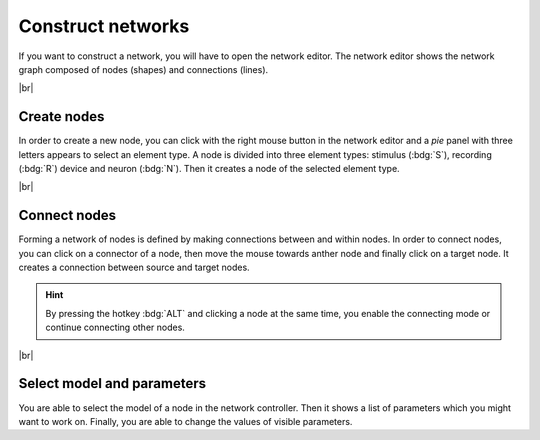 Construct networks
==================

If you want to construct a network, you will have to open the network editor. The network editor shows the network graph
composed of nodes (shapes) and connections (lines).

.. image:: /_static/img/screenshots/network/network-editor.png
   :target: #construct-networks
   :width: 100%

|br|

.. _usage-basic-create-nodes:

Create nodes
------------

.. image:: /_static/img/gif/create-nodes.gif
   :align: left
   :target: #create-nodes

In order to create a new node, you can click with the right mouse button in the network editor and a `pie` panel with
three letters appears to select an element type. A node is divided into three element types: stimulus (:bdg:`S`),
recording (:bdg:`R`) device and neuron (:bdg:`N`). Then it creates a node of the selected element type.

|br|

.. _usage-basic-connect-nodes:

Connect nodes
-------------

.. image:: /_static/img/gif/connect-nodes.gif
   :align: left
   :target: #connect-nodes
   :width: 240px

Forming a network of nodes is defined by making connections between and within nodes. In order to connect nodes, you can
click on a connector of a node, then move the mouse towards anther node and finally click on a target node. It creates a
connection between source and target nodes.

.. hint::
   By pressing the hotkey :bdg:`ALT` and clicking a node at the same time, you enable the connecting mode or continue
   connecting other nodes.

|br|

.. _usage-basic-select-model-and-parameters:

Select model and parameters
---------------------------

.. image:: /_static/img/gif/edit-node.gif
   :align: right
   :target: #select-model-and-parameters
   :width: 320px

You are able to select the model of a node in the network controller. Then it shows a list of parameters which you might
want to work on. Finally, you are able to change the values of visible parameters.
